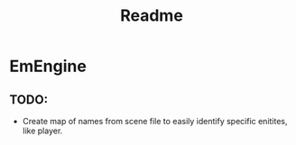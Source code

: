 #+title: Readme

* EmEngine
** TODO:
- Create map of names from scene file to easily identify specific enitites, like player.
